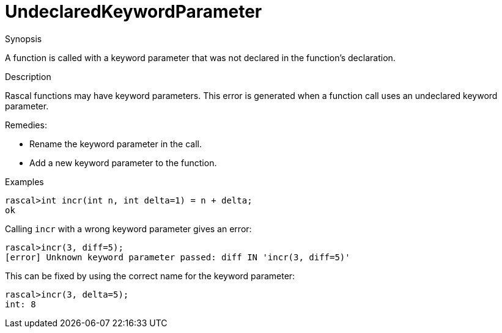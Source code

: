 
[[Static-UndeclaredKeywordParameter]]
# UndeclaredKeywordParameter
:concept: Static/UndeclaredKeywordParameter

.Synopsis
A function is called with a keyword parameter that was not declared in the function's declaration.

.Syntax

.Types

.Function
       
.Usage

.Description
Rascal functions may have keyword parameters. This error is generated when a function call uses an undeclared keyword parameter.

Remedies:

*  Rename the keyword parameter in the call.
*  Add a new keyword parameter to the function.

.Examples
[source,rascal-shell-error]
----
rascal>int incr(int n, int delta=1) = n + delta;
ok
----
Calling `incr` with a wrong keyword parameter gives an error:
[source,rascal-shell-error]
----
rascal>incr(3, diff=5);
[error] Unknown keyword parameter passed: diff IN 'incr(3, diff=5)'
----
This can be fixed by using the correct name for the keyword parameter:
[source,rascal-shell-error]
----
rascal>incr(3, delta=5);
int: 8
----

.Benefits

.Pitfalls


:leveloffset: +1

:leveloffset: -1